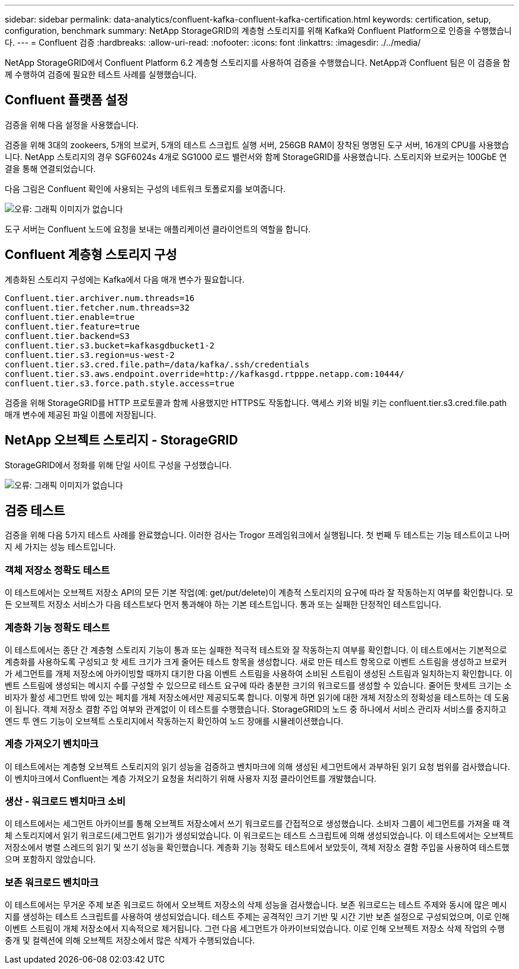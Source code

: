 ---
sidebar: sidebar 
permalink: data-analytics/confluent-kafka-confluent-kafka-certification.html 
keywords: certification, setup, configuration, benchmark 
summary: NetApp StorageGRID의 계층형 스토리지를 위해 Kafka와 Confluent Platform으로 인증을 수행했습니다. 
---
= Confluent 검증
:hardbreaks:
:allow-uri-read: 
:nofooter: 
:icons: font
:linkattrs: 
:imagesdir: ./../media/


[role="lead"]
NetApp StorageGRID에서 Confluent Platform 6.2 계층형 스토리지를 사용하여 검증을 수행했습니다. NetApp과 Confluent 팀은 이 검증을 함께 수행하여 검증에 필요한 테스트 사례를 실행했습니다.



== Confluent 플랫폼 설정

검증을 위해 다음 설정을 사용했습니다.

검증을 위해 3대의 zookeers, 5개의 브로커, 5개의 테스트 스크립트 실행 서버, 256GB RAM이 장착된 명명된 도구 서버, 16개의 CPU를 사용했습니다. NetApp 스토리지의 경우 SGF6024s 4개로 SG1000 로드 밸런서와 함께 StorageGRID를 사용했습니다. 스토리지와 브로커는 100GbE 연결을 통해 연결되었습니다.

다음 그림은 Confluent 확인에 사용되는 구성의 네트워크 토폴로지를 보여줍니다.

image:confluent-kafka-image7.png["오류: 그래픽 이미지가 없습니다"]

도구 서버는 Confluent 노드에 요청을 보내는 애플리케이션 클라이언트의 역할을 합니다.



== Confluent 계층형 스토리지 구성

계층화된 스토리지 구성에는 Kafka에서 다음 매개 변수가 필요합니다.

....
Confluent.tier.archiver.num.threads=16
confluent.tier.fetcher.num.threads=32
confluent.tier.enable=true
confluent.tier.feature=true
confluent.tier.backend=S3
confluent.tier.s3.bucket=kafkasgdbucket1-2
confluent.tier.s3.region=us-west-2
confluent.tier.s3.cred.file.path=/data/kafka/.ssh/credentials
confluent.tier.s3.aws.endpoint.override=http://kafkasgd.rtpppe.netapp.com:10444/
confluent.tier.s3.force.path.style.access=true
....
검증을 위해 StorageGRID를 HTTP 프로토콜과 함께 사용했지만 HTTPS도 작동합니다. 액세스 키와 비밀 키는 confluent.tier.s3.cred.file.path 매개 변수에 제공된 파일 이름에 저장됩니다.



== NetApp 오브젝트 스토리지 - StorageGRID

StorageGRID에서 정화를 위해 단일 사이트 구성을 구성했습니다.

image:confluent-kafka-image8.png["오류: 그래픽 이미지가 없습니다"]



== 검증 테스트

검증을 위해 다음 5가지 테스트 사례를 완료했습니다. 이러한 검사는 Trogor 프레임워크에서 실행됩니다. 첫 번째 두 테스트는 기능 테스트이고 나머지 세 가지는 성능 테스트입니다.



=== 객체 저장소 정확도 테스트

이 테스트에서는 오브젝트 저장소 API의 모든 기본 작업(예: get/put/delete)이 계층적 스토리지의 요구에 따라 잘 작동하는지 여부를 확인합니다. 모든 오브젝트 저장소 서비스가 다음 테스트보다 먼저 통과해야 하는 기본 테스트입니다. 통과 또는 실패한 단정적인 테스트입니다.



=== 계층화 기능 정확도 테스트

이 테스트에서는 종단 간 계층형 스토리지 기능이 통과 또는 실패한 적극적 테스트와 잘 작동하는지 여부를 확인합니다. 이 테스트에서는 기본적으로 계층화를 사용하도록 구성되고 핫 세트 크기가 크게 줄어든 테스트 항목을 생성합니다. 새로 만든 테스트 항목으로 이벤트 스트림을 생성하고 브로커가 세그먼트를 개체 저장소에 아카이빙할 때까지 대기한 다음 이벤트 스트림을 사용하여 소비된 스트림이 생성된 스트림과 일치하는지 확인합니다. 이벤트 스트림에 생성되는 메시지 수를 구성할 수 있으므로 테스트 요구에 따라 충분한 크기의 워크로드를 생성할 수 있습니다. 줄어든 핫세트 크기는 소비자가 활성 세그먼트 밖에 있는 페치를 개체 저장소에서만 제공되도록 합니다. 이렇게 하면 읽기에 대한 개체 저장소의 정확성을 테스트하는 데 도움이 됩니다. 객체 저장소 결함 주입 여부와 관계없이 이 테스트를 수행했습니다. StorageGRID의 노드 중 하나에서 서비스 관리자 서비스를 중지하고 엔드 투 엔드 기능이 오브젝트 스토리지에서 작동하는지 확인하여 노드 장애를 시뮬레이션했습니다.



=== 계층 가져오기 벤치마크

이 테스트에서는 계층형 오브젝트 스토리지의 읽기 성능을 검증하고 벤치마크에 의해 생성된 세그먼트에서 과부하된 읽기 요청 범위를 검사했습니다. 이 벤치마크에서 Confluent는 계층 가져오기 요청을 처리하기 위해 사용자 지정 클라이언트를 개발했습니다.



=== 생산 - 워크로드 벤치마크 소비

이 테스트에서는 세그먼트 아카이브를 통해 오브젝트 저장소에서 쓰기 워크로드를 간접적으로 생성했습니다. 소비자 그룹이 세그먼트를 가져올 때 객체 스토리지에서 읽기 워크로드(세그먼트 읽기)가 생성되었습니다. 이 워크로드는 테스트 스크립트에 의해 생성되었습니다. 이 테스트에서는 오브젝트 저장소에서 병렬 스레드의 읽기 및 쓰기 성능을 확인했습니다. 계층화 기능 정확도 테스트에서 보았듯이, 객체 저장소 결함 주입을 사용하여 테스트했으며 포함하지 않았습니다.



=== 보존 워크로드 벤치마크

이 테스트에서는 무거운 주제 보존 워크로드 하에서 오브젝트 저장소의 삭제 성능을 검사했습니다. 보존 워크로드는 테스트 주제와 동시에 많은 메시지를 생성하는 테스트 스크립트를 사용하여 생성되었습니다. 테스트 주제는 공격적인 크기 기반 및 시간 기반 보존 설정으로 구성되었으며, 이로 인해 이벤트 스트림이 개체 저장소에서 지속적으로 제거됩니다. 그런 다음 세그먼트가 아카이브되었습니다. 이로 인해 오브젝트 저장소 삭제 작업의 수행 중개 및 컬렉션에 의해 오브젝트 저장소에서 많은 삭제가 수행되었습니다.
